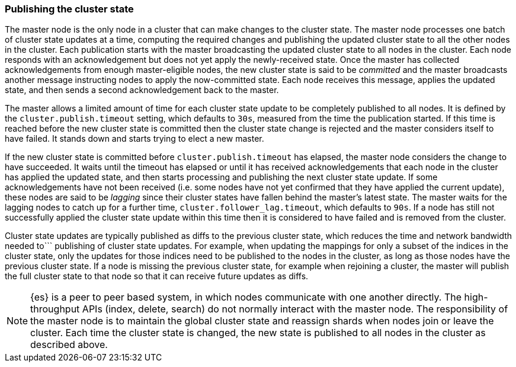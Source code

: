 [[cluster-state-publishing]]
=== Publishing the cluster state

The master node is the only node in a cluster that can make changes to the
cluster state. The master node processes one batch of cluster state updates at
a time, computing the required changes and publishing the updated cluster state
to all the other nodes in the cluster. Each publication starts with the master
broadcasting the updated cluster state to all nodes in the cluster.  Each node
responds with an acknowledgement but does not yet apply the newly-received
state. Once the master has collected acknowledgements from enough
master-eligible nodes, the new cluster state is said to be _committed_ and the
master broadcasts another message instructing nodes to apply the now-committed
state. Each node receives this message, applies the updated state, and then
sends a second acknowledgement back to the master.

The master allows a limited amount of time for each cluster state update to be
completely published to all nodes. It is defined by the
`cluster.publish.timeout` setting, which defaults to `30s`, measured from the
time the publication started. If this time is reached before the new cluster
state is committed then the cluster state change is rejected and the master
considers itself to have failed. It stands down and starts trying to elect a
new master.

If the new cluster state is committed before `cluster.publish.timeout` has
elapsed, the master node considers the change to have succeeded. It waits until
the timeout has elapsed or until it has received acknowledgements that each
node in the cluster has applied the updated state, and then starts processing
and publishing the next cluster state update. If some acknowledgements have not
been received (i.e. some nodes have not yet confirmed that they have applied
the current update), these nodes are said to be _lagging_ since their cluster
states have fallen behind the master's latest state. The master waits for the
lagging nodes to catch up for a further time, `cluster.follower_lag.timeout`,
which defaults to `90s`. If a node has still not successfully applied the
cluster state update within this time then it is considered to have failed and
is removed from the cluster.

Cluster state updates are typically published as diffs to the previous cluster
state, which reduces the time and network bandwidth needed to```
publishing of cluster state updates. For example, when updating the mappings
for only a subset of the indices in the cluster state, only the updates for
those indices need to be published to the nodes in the cluster, as long as those
nodes have the previous cluster state. If a node is missing the
previous cluster state, for example when rejoining a cluster, the master will
publish the full cluster state to that node so that it can receive future
updates as diffs.

NOTE: {es} is a peer to peer based system, in which nodes communicate with one
another directly. The high-throughput APIs (index, delete, search) do not
normally interact with the master node. The responsibility of the master node
is to maintain the global cluster state and reassign shards when nodes join or
leave the cluster. Each time the cluster state is changed, the new state is
published to all nodes in the cluster as described above.
